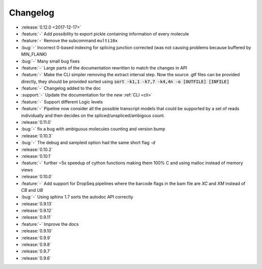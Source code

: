 .. _changelog:

=========
Changelog
=========

* :release:`0.12.0 <2017-12-17>`
* :feature:`-` Add possibility to export pickle containing information of every molecule
* :feature:`-` Remove the subcommand ``multi10x``
* :bug:`-` Incorrect 0-based indexing for splicing junction corrected (was not causing problems because buffered by MIN_FLANK) 
* :bug:`-` Many small bug fixes
* :feature:`-` Large parts of the documentation rewritten to match the changes in API
* :feature:`-` Make the CLI simpler removing the extract interval step. 
  Now the source .gtf files can be provided directly, they should be provided sorted using :code:`sort -k1,1 -k7,7 -k4,4n -o [OUTFILE] [INFILE]`
* :feature:`-` Changelog added to the doc
* :support:`-` Update the documentation for the new  :ref:`CLI <cli>`
* :feature:`-` Support different Logic levels
* :feature:`-` Pipeline now consider all the possible transcript models that could be supported by a set of reads individually and then decides on the spliced/unspliced/ambigous count.
* :release:`0.11.0`
* :bug:`-` fix a bug with ambiguous molecules counting and version bump
* :release:`0.10.3`
* :bug:`-` The debug and sampleid option had the same short flag `-d`
* :release:`0.10.2`
* :release:`0.10.1`
* :feature:`-` further ~5x speedup of cython functions making them 100% C and using malloc instead of memory views
* :release:`0.10.0`
* :feature:`-` Add support for DropSeq pipelines where the barcode flags in the bam file are `XC` and `XM` instead of `CB` and `UB`
* :bug:`-` Using sphinx 1.7 sorts the autodoc API correctly
* :release:`0.9.13`
* :release:`0.9.12`
* :release:`0.9.11`
* :feature:`-` Improve the docs
* :release:`0.9.10`
* :release:`0.9.9`
* :release:`0.9.8`
* :release:`0.9.7`
* :release:`0.9.6`